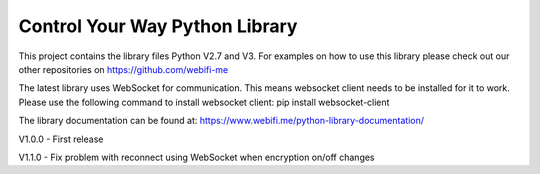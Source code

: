 Control Your Way Python Library
===============================

This project contains the library files Python V2.7 and V3. For examples on how to use this library please check out our other repositories on https://github.com/webifi-me

The latest library uses WebSocket for communication. This means websocket client needs to be installed for it to work. Please use the following command to install websocket client:
pip install websocket-client

The library documentation can be found at:
https://www.webifi.me/python-library-documentation/

V1.0.0
- First release

V1.1.0
- Fix problem with reconnect using WebSocket when encryption on/off changes